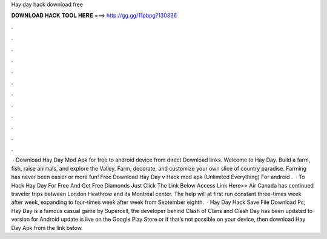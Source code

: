 Hay day hack download free

𝐃𝐎𝐖𝐍𝐋𝐎𝐀𝐃 𝐇𝐀𝐂𝐊 𝐓𝐎𝐎𝐋 𝐇𝐄𝐑𝐄 ===> http://gg.gg/11pbpg?130336

.

.

.

.

.

.

.

.

.

.

.

.

 · Download Hay Day Mod Apk for free to android device from direct Download links. Welcome to Hay Day. Build a farm, fish, raise animals, and explore the Valley. Farm, decorate, and customize your own slice of country paradise. Farming has never been easier or more fun! Free Download Hay Day v Hack mod apk (Unlimited Everything) For android .  · To Hack Hay Day For Free And Get Free Diamonds Just Click The Link Below Access Link Here>>  Air Canada has continued traveler trips between London Heathrow and its Montréal center. The help will at first run constant three-times week after week, expanding to four-times week after week from September eighth.  · Hay Day Hack Save File Download Pc; Hay Day is a famous casual game by Supercell, the developer behind Clash of Clans and Clash  Day has been updated to version for  Android update is live on the Google Play Store or if that’s not possible on your device, then download Hay Day Apk from the link below.